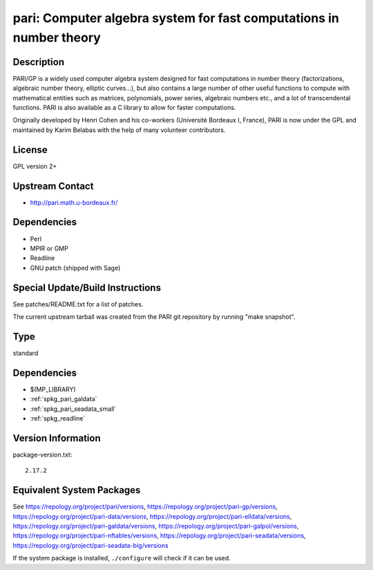 .. _spkg_pari:

pari: Computer algebra system for fast computations in number theory
==============================================================================

Description
-----------

PARI/GP is a widely used computer algebra system designed for fast
computations in number theory (factorizations, algebraic number theory,
elliptic curves...), but also contains a large number of other useful
functions to compute with mathematical entities such as matrices,
polynomials, power series, algebraic numbers etc., and a lot of
transcendental functions. PARI is also available as a C library to allow
for faster computations.

Originally developed by Henri Cohen and his co-workers (Université
Bordeaux I, France), PARI is now under the GPL and maintained by Karim
Belabas with the help of many volunteer contributors.

License
-------

GPL version 2+


Upstream Contact
----------------

-  http://pari.math.u-bordeaux.fr/

Dependencies
------------

-  Perl
-  MPIR or GMP
-  Readline
-  GNU patch (shipped with Sage)


Special Update/Build Instructions
---------------------------------

See patches/README.txt for a list of patches.

The current upstream tarball was created from the PARI git repository by
running "make snapshot".

Type
----

standard


Dependencies
------------

- $(MP_LIBRARY)
- :ref:`spkg_pari_galdata`
- :ref:`spkg_pari_seadata_small`
- :ref:`spkg_readline`

Version Information
-------------------

package-version.txt::

    2.17.2


Equivalent System Packages
--------------------------

.. tab:: Alpine

   .. CODE-BLOCK:: bash

       $ apk add pari-dev 


.. tab:: Arch Linux

   .. CODE-BLOCK:: bash

       $ sudo pacman -S pari pari-galdata pari-seadata pari-elldata \
             pari-galpol


.. tab:: conda-forge

   .. CODE-BLOCK:: bash

       $ conda install pari=\*=\*_pthread pari-elldata pari-galdata \
             pari-galpol pari-seadata


.. tab:: Debian/Ubuntu

   .. CODE-BLOCK:: bash

       $ sudo apt-get install pari-gp2c libpari-dev pari-doc pari-elldata \
             pari-galdata pari-galpol pari-seadata


.. tab:: Fedora/Redhat/CentOS

   .. CODE-BLOCK:: bash

       $ sudo yum install pari-devel pari-gp --setopt=tsflags= pari-galdata \
             pari-galpol pari-seadata pari-elldata


.. tab:: FreeBSD

   .. CODE-BLOCK:: bash

       $ sudo pkg install math/pari 


.. tab:: Gentoo Linux

   .. CODE-BLOCK:: bash

       $ sudo emerge sci-mathematics/pari sci-mathematics/pari-data 


.. tab:: Homebrew

   .. CODE-BLOCK:: bash

       $ brew install pari pari-elldata pari-galdata pari-galpol pari-seadata


.. tab:: MacPorts

   No package needed.

.. tab:: Nixpkgs

   .. CODE-BLOCK:: bash

       $ nix-env -f \'\<nixpkgs\>\' --install --attr pari 


.. tab:: openSUSE

   .. CODE-BLOCK:: bash

       $ sudo zypper install pari-devel pari-gp 


.. tab:: Void Linux

   .. CODE-BLOCK:: bash

       $ sudo xbps-install pari pari-devel pari-elldata-small pari-galdata \
             pari-galpol-small pari-seadata



See https://repology.org/project/pari/versions, https://repology.org/project/pari-gp/versions, https://repology.org/project/pari-data/versions, https://repology.org/project/pari-elldata/versions, https://repology.org/project/pari-galdata/versions, https://repology.org/project/pari-galpol/versions, https://repology.org/project/pari-nftables/versions, https://repology.org/project/pari-seadata/versions, https://repology.org/project/pari-seadata-big/versions

If the system package is installed, ``./configure`` will check if it can be used.

